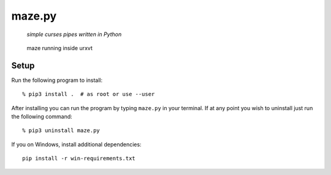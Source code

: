 =======
maze.py
=======

  *simple curses pipes written in Python*

.. figure:: https://raw.github.com/joshdk/maze/master/img/screenshot.png

   maze running inside urxvt


Setup
=====

Run the following program to install:

::

    % pip3 install .  # as root or use --user

After installing you can run the program by typing ``maze.py`` in your
terminal. If at any point you wish to uninstall just run the following command:

::

    % pip3 uninstall maze.py

If you on Windows, install additional dependencies:

::

    pip install -r win-requirements.txt
